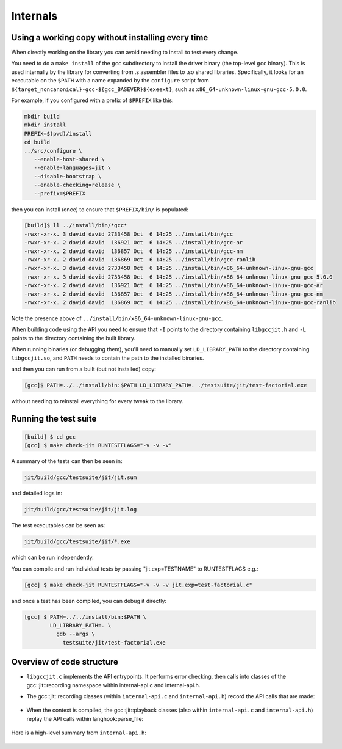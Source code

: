 .. Copyright (C) 2014 Free Software Foundation, Inc.
   Originally contributed by David Malcolm <dmalcolm@redhat.com>

   This is free software: you can redistribute it and/or modify it
   under the terms of the GNU General Public License as published by
   the Free Software Foundation, either version 3 of the License, or
   (at your option) any later version.

   This program is distributed in the hope that it will be useful, but
   WITHOUT ANY WARRANTY; without even the implied warranty of
   MERCHANTABILITY or FITNESS FOR A PARTICULAR PURPOSE.  See the GNU
   General Public License for more details.

   You should have received a copy of the GNU General Public License
   along with this program.  If not, see
   <http://www.gnu.org/licenses/>.

Internals
=========

Using a working copy without installing every time
--------------------------------------------------
When directly working on the library you can avoid needing to install to
test every change.

You need to do a ``make install`` of the ``gcc`` subdirectory to install
the driver binary (the top-level ``gcc`` binary).  This is used internally
by the library for converting from .s assembler files to .so shared
libraries.  Specifically, it looks for an executable on the ``$PATH`` with
a name expanded by the ``configure`` script from
``${target_noncanonical}-gcc-${gcc_BASEVER}${exeext}``,
such as ``x86_64-unknown-linux-gnu-gcc-5.0.0``.

For example, if you configured with a prefix of ``$PREFIX`` like this:

.. code-block:: bash

  mkdir build
  mkdir install
  PREFIX=$(pwd)/install
  cd build
  ../src/configure \
     --enable-host-shared \
     --enable-languages=jit \
     --disable-bootstrap \
     --enable-checking=release \
     --prefix=$PREFIX

then you can install (once) to ensure that ``$PREFIX/bin/`` is populated:

.. code-block:: console

  [build]$ ll ../install/bin/*gcc*
  -rwxr-xr-x. 3 david david 2733458 Oct  6 14:25 ../install/bin/gcc
  -rwxr-xr-x. 2 david david  136921 Oct  6 14:25 ../install/bin/gcc-ar
  -rwxr-xr-x. 2 david david  136857 Oct  6 14:25 ../install/bin/gcc-nm
  -rwxr-xr-x. 2 david david  136869 Oct  6 14:25 ../install/bin/gcc-ranlib
  -rwxr-xr-x. 3 david david 2733458 Oct  6 14:25 ../install/bin/x86_64-unknown-linux-gnu-gcc
  -rwxr-xr-x. 3 david david 2733458 Oct  6 14:25 ../install/bin/x86_64-unknown-linux-gnu-gcc-5.0.0
  -rwxr-xr-x. 2 david david  136921 Oct  6 14:25 ../install/bin/x86_64-unknown-linux-gnu-gcc-ar
  -rwxr-xr-x. 2 david david  136857 Oct  6 14:25 ../install/bin/x86_64-unknown-linux-gnu-gcc-nm
  -rwxr-xr-x. 2 david david  136869 Oct  6 14:25 ../install/bin/x86_64-unknown-linux-gnu-gcc-ranlib

Note the presence above of ``../install/bin/x86_64-unknown-linux-gnu-gcc``.

When building code using the API you need to ensure that ``-I`` points to
the directory containing ``libgccjit.h`` and ``-L`` points to the
directory containing the built library.

When running binaries (or debugging them), you'll need to manually set
``LD_LIBRARY_PATH`` to the directory containing ``libgccjit.so``, and
``PATH`` needs to contain the path to the installed binaries.

and then you can run from a built (but not installed) copy:

.. code-block:: console

  [gcc]$ PATH=../../install/bin:$PATH LD_LIBRARY_PATH=. ./testsuite/jit/test-factorial.exe

without needing to reinstall everything for every tweak to the library.

Running the test suite
----------------------

.. code-block:: console

  [build] $ cd gcc
  [gcc] $ make check-jit RUNTESTFLAGS="-v -v -v"

A summary of the tests can then be seen in:

.. code-block:: console

  jit/build/gcc/testsuite/jit/jit.sum

and detailed logs in:

.. code-block:: console

  jit/build/gcc/testsuite/jit/jit.log

The test executables can be seen as:

.. code-block:: console

  jit/build/gcc/testsuite/jit/*.exe

which can be run independently.

You can compile and run individual tests by passing "jit.exp=TESTNAME" to RUNTESTFLAGS e.g.:

.. code-block:: console

   [gcc] $ make check-jit RUNTESTFLAGS="-v -v -v jit.exp=test-factorial.c"

and once a test has been compiled, you can debug it directly:

.. code-block:: console

   [gcc] $ PATH=../../install/bin:$PATH \
           LD_LIBRARY_PATH=. \
             gdb --args \
               testsuite/jit/test-factorial.exe


Overview of code structure
--------------------------

* ``libgccjit.c`` implements the API entrypoints.  It performs error
  checking, then calls into classes of the gcc::jit::recording namespace
  within internal-api.c and internal-api.h.

* The gcc::jit::recording classes (within ``internal-api.c`` and
  ``internal-api.h``) record the API calls that are made:

   .. literalinclude:: ../../internal-api.h
    :start-after: /* Recording types.  */
    :end-before: /* End of recording types. */
    :language: c++

* When the context is compiled, the gcc::jit::playback classes (also
  within ``internal-api.c`` and ``internal-api.h``) replay the API calls
  within langhook:parse_file:

   .. literalinclude:: ../../internal-api.h
    :start-after: /* Playback types.  */
    :end-before: /* End of playback types. */
    :language: c++

   .. literalinclude:: ../../notes.txt
    :lines: 1-

Here is a high-level summary from ``internal-api.h``:

   .. literalinclude:: ../../internal-api.h
    :start-after: /* Summary.  */
    :end-before: namespace gcc {
    :language: c++
